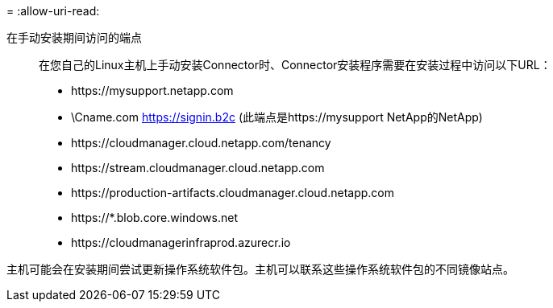 = 
:allow-uri-read: 


在手动安装期间访问的端点:: 在您自己的Linux主机上手动安装Connector时、Connector安装程序需要在安装过程中访问以下URL：
+
--
* \https://mysupport.netapp.com
* \Cname.com https://signin.b2c (此端点是https://mysupport NetApp的NetApp)
* \https://cloudmanager.cloud.netapp.com/tenancy
* \https://stream.cloudmanager.cloud.netapp.com
* \https://production-artifacts.cloudmanager.cloud.netapp.com
* \https://*.blob.core.windows.net
* \https://cloudmanagerinfraprod.azurecr.io


--


主机可能会在安装期间尝试更新操作系统软件包。主机可以联系这些操作系统软件包的不同镜像站点。
